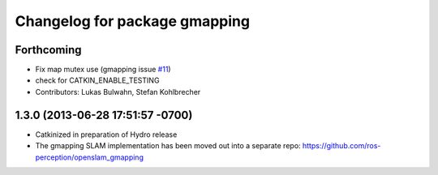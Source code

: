 ^^^^^^^^^^^^^^^^^^^^^^^^^^^^^^
Changelog for package gmapping
^^^^^^^^^^^^^^^^^^^^^^^^^^^^^^

Forthcoming
-----------
* Fix map mutex use (gmapping issue `#11 <https://github.com/ros-perception/slam_gmapping/issues/11>`_)
* check for CATKIN_ENABLE_TESTING
* Contributors: Lukas Bulwahn, Stefan Kohlbrecher

1.3.0 (2013-06-28 17:51:57 -0700)
---------------------------------
- Catkinized in preparation of Hydro release
- The gmapping SLAM implementation has been moved out into a separate repo: https://github.com/ros-perception/openslam_gmapping

